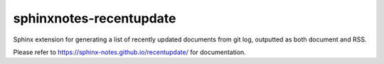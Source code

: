 ========================
sphinxnotes-recentupdate
========================

Sphinx extension for generating a list of recently updated documents from git log, outputted as both document and RSS.

Please refer to https://sphinx-notes.github.io/recentupdate/ for documentation.
